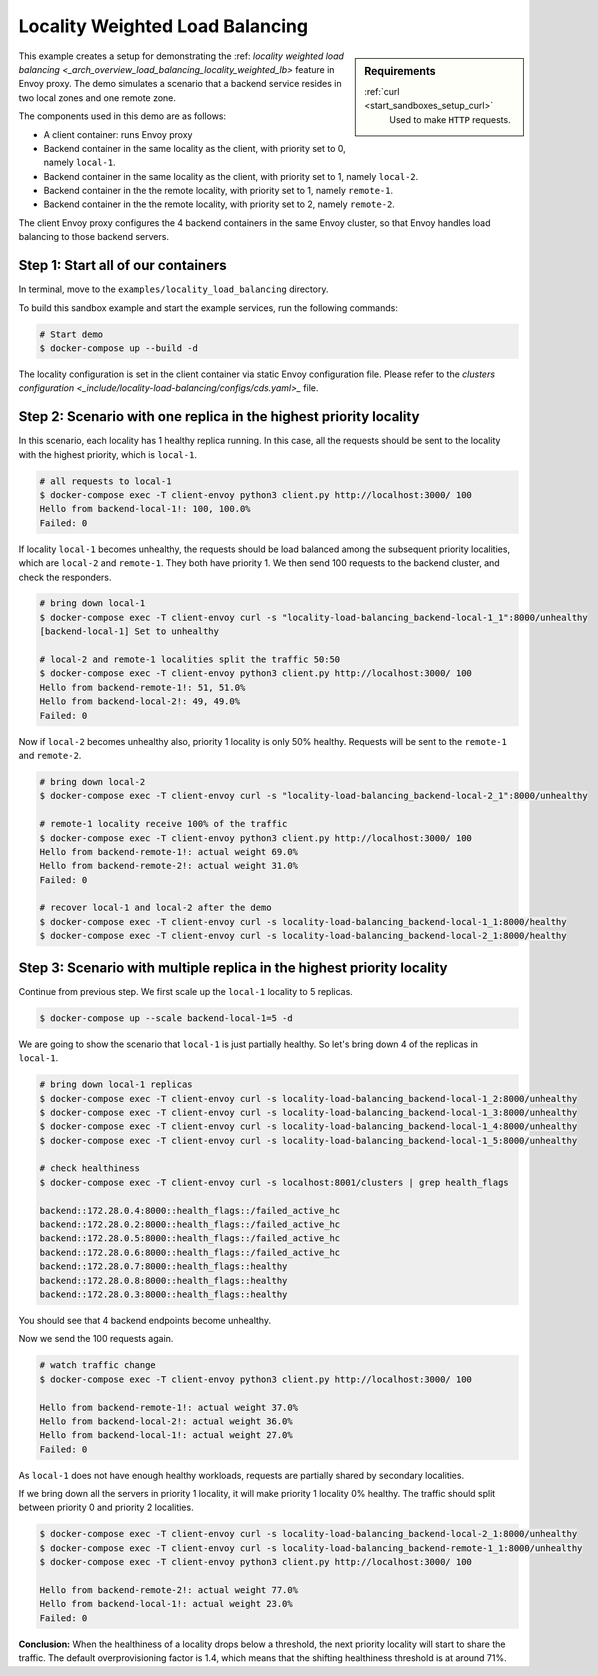 .. _install_sandboxes_locality_load_balancing:

Locality Weighted Load Balancing
================================

.. sidebar:: Requirements

   .. include:: _include/docker-env-setup-link.rst

   :ref:`curl <start_sandboxes_setup_curl>`
        Used to make ``HTTP`` requests.

This example creates a setup for demonstrating the :ref: `locality weighted load balancing <_arch_overview_load_balancing_locality_weighted_lb>` feature in Envoy proxy. The demo simulates a scenario that a backend service resides in two local zones and one remote zone.

The components used in this demo are as follows:

- A client container: runs Envoy proxy
- Backend container in the same locality as the client, with priority set to 0, namely ``local-1``.
- Backend container in the same locality as the client, with priority set to 1, namely ``local-2``.
- Backend container in the the remote locality, with priority set to 1, namely ``remote-1``.
- Backend container in the the remote locality, with priority set to 2, namely ``remote-2``.

The client Envoy proxy configures the 4 backend containers in the same Envoy cluster, so that Envoy handles load balancing to those backend servers.

Step 1: Start all of our containers
***********************************

In terminal, move to the ``examples/locality_load_balancing`` directory.

To build this sandbox example and start the example services, run the following commands:

.. code:: shell

    # Start demo
    $ docker-compose up --build -d

The locality configuration is set in the client container via static Envoy configuration file. Please refer to the `clusters configuration <_include/locality-load-balancing/configs/cds.yaml>_` file.

Step 2: Scenario with one replica in the highest priority locality
******************************************************************

In this scenario, each locality has 1 healthy replica running. In this case, all the requests should be sent to the locality with the highest priority, which is ``local-1``.

.. code:: shell

    # all requests to local-1
    $ docker-compose exec -T client-envoy python3 client.py http://localhost:3000/ 100
    Hello from backend-local-1!: 100, 100.0%
    Failed: 0

If locality ``local-1`` becomes unhealthy, the requests should be load balanced among the subsequent priority localities, which are ``local-2`` and ``remote-1``. They both have priority 1. We then send 100 requests to the backend cluster, and check the responders.

.. code:: shell

    # bring down local-1
    $ docker-compose exec -T client-envoy curl -s "locality-load-balancing_backend-local-1_1":8000/unhealthy
    [backend-local-1] Set to unhealthy

    # local-2 and remote-1 localities split the traffic 50:50
    $ docker-compose exec -T client-envoy python3 client.py http://localhost:3000/ 100
    Hello from backend-remote-1!: 51, 51.0%
    Hello from backend-local-2!: 49, 49.0%
    Failed: 0

Now if ``local-2`` becomes unhealthy also, priority 1 locality is only 50% healthy. Requests will be sent to the ``remote-1`` and ``remote-2``.

.. code:: shell

    # bring down local-2
    $ docker-compose exec -T client-envoy curl -s "locality-load-balancing_backend-local-2_1":8000/unhealthy

    # remote-1 locality receive 100% of the traffic
    $ docker-compose exec -T client-envoy python3 client.py http://localhost:3000/ 100
    Hello from backend-remote-1!: actual weight 69.0%
    Hello from backend-remote-2!: actual weight 31.0%
    Failed: 0

    # recover local-1 and local-2 after the demo
    $ docker-compose exec -T client-envoy curl -s locality-load-balancing_backend-local-1_1:8000/healthy
    $ docker-compose exec -T client-envoy curl -s locality-load-balancing_backend-local-2_1:8000/healthy


Step 3: Scenario with multiple replica in the highest priority locality
***********************************************************************

Continue from previous step. We first scale up the ``local-1`` locality to 5 replicas.

.. code:: shell

    $ docker-compose up --scale backend-local-1=5 -d

We are going to show the scenario that ``local-1`` is just partially healthy. So let's bring down 4 of the replicas in ``local-1``.

.. code:: shell

    # bring down local-1 replicas
    $ docker-compose exec -T client-envoy curl -s locality-load-balancing_backend-local-1_2:8000/unhealthy
    $ docker-compose exec -T client-envoy curl -s locality-load-balancing_backend-local-1_3:8000/unhealthy
    $ docker-compose exec -T client-envoy curl -s locality-load-balancing_backend-local-1_4:8000/unhealthy
    $ docker-compose exec -T client-envoy curl -s locality-load-balancing_backend-local-1_5:8000/unhealthy

    # check healthiness
    $ docker-compose exec -T client-envoy curl -s localhost:8001/clusters | grep health_flags

    backend::172.28.0.4:8000::health_flags::/failed_active_hc
    backend::172.28.0.2:8000::health_flags::/failed_active_hc
    backend::172.28.0.5:8000::health_flags::/failed_active_hc
    backend::172.28.0.6:8000::health_flags::/failed_active_hc
    backend::172.28.0.7:8000::health_flags::healthy
    backend::172.28.0.8:8000::health_flags::healthy
    backend::172.28.0.3:8000::health_flags::healthy

You should see that 4 backend endpoints become unhealthy.

Now we send the 100 requests again.

.. code:: shell

    # watch traffic change
    $ docker-compose exec -T client-envoy python3 client.py http://localhost:3000/ 100

    Hello from backend-remote-1!: actual weight 37.0%
    Hello from backend-local-2!: actual weight 36.0%
    Hello from backend-local-1!: actual weight 27.0%
    Failed: 0

As ``local-1`` does not have enough healthy workloads, requests are partially shared by secondary localities.

If we bring down all the servers in priority 1 locality, it will make priority 1 locality 0% healthy. The traffic should split between priority 0 and priority 2 localities.

.. code:: shell

    $ docker-compose exec -T client-envoy curl -s locality-load-balancing_backend-local-2_1:8000/unhealthy
    $ docker-compose exec -T client-envoy curl -s locality-load-balancing_backend-remote-1_1:8000/unhealthy
    $ docker-compose exec -T client-envoy python3 client.py http://localhost:3000/ 100

    Hello from backend-remote-2!: actual weight 77.0%
    Hello from backend-local-1!: actual weight 23.0%
    Failed: 0

**Conclusion:** When the healthiness of a locality drops below a threshold, the next priority locality will start to share the traffic. The default overprovisioning factor is 1.4, which means that the shifting healthiness threshold is at around 71%.
